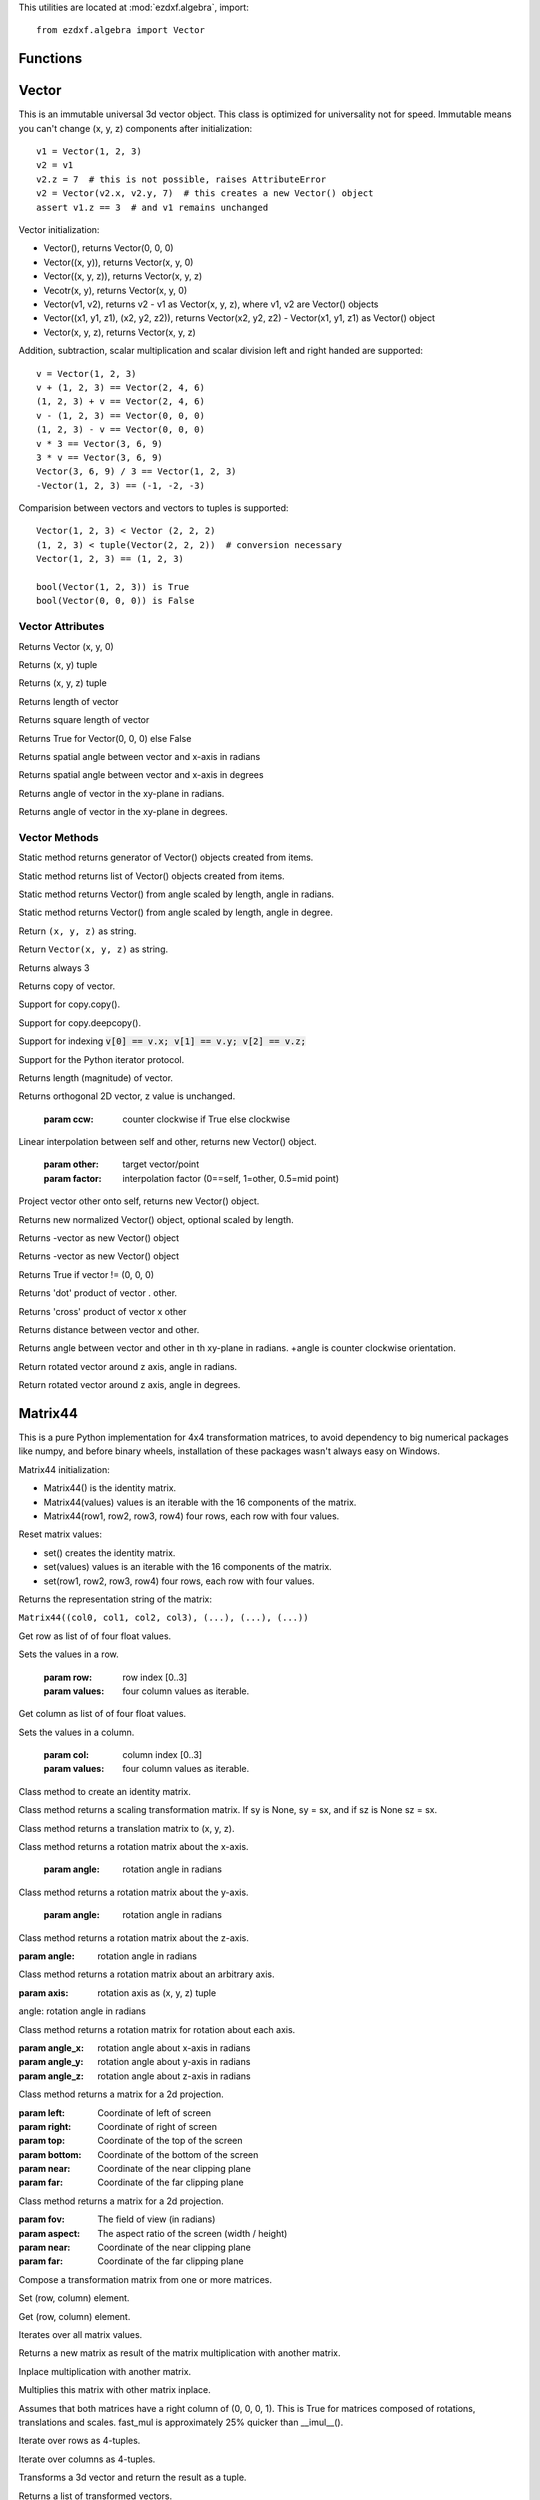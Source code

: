 .. _algebra utilities:

.. module:: ezdxf.algebra

This utilities are located at :mod:`ezdxf.algebra`, import::

    from ezdxf.algebra import Vector


Functions
---------

.. function:: ezdxf.algebra.is_close(a, b)

    Returns True if value is close to value b, uses :code:`math.isclose(a, b, abs_tol=1e-9)` for Python 3, and emulates
    this function for Python 2.7.

.. function:: ezdxf.algebra.is_close_points(p1, p2)

    Returns True if all axis of p1 and p2 are close.

.. function:: ezdxf.algebra.bspline_control_frame(fit_points, degree=3, method='distance', power=.5)

    Generates the control points for the  B-spline control frame by `Curve Global Interpolation`_.
    Given are the fit points and the degree of the B-spline. The function provides 3 methods for generating the
    parameter vector t:

    1. method = ``uniform``, creates a uniform t vector, form 0 to 1 evenly spaced; see `uniform`_ method
    2. method = ``distance``, creates a t vector with values proportional to the fit point distances, see `chord length`_ method
    3. method = ``centripetal``, creates a t vector with values proportional to the fit point distances^power; see `centripetal`_ method


    :param fit_points: fit points of B-spline, as list of (x, y[, z]) tuples
    :param degree: degree of B-spline
    :param method: calculation method for parameter vector t
    :param power: power for centripetal method

    :returns: a :class:`BSpline` object, with :attr:`BSpline.control_points` containing the calculated control points,
              also :meth:`BSpline.knot_values` returns the used `knot`_ values.


Vector
------

.. class:: Vector

This is an immutable universal 3d vector object. This class is optimized for universality not for speed.
Immutable means you can't change (x, y, z) components after initialization::

    v1 = Vector(1, 2, 3)
    v2 = v1
    v2.z = 7  # this is not possible, raises AttributeError
    v2 = Vector(v2.x, v2.y, 7)  # this creates a new Vector() object
    assert v1.z == 3  # and v1 remains unchanged


Vector initialization:

- Vector(), returns Vector(0, 0, 0)

- Vector((x, y)), returns Vector(x, y, 0)

- Vector((x, y, z)), returns Vector(x, y, z)

- Vecotr(x, y), returns Vector(x, y, 0)

- Vector(v1, v2), returns v2 - v1 as Vector(x, y, z), where v1, v2 are Vector() objects

- Vector((x1, y1, z1), (x2, y2, z2)), returns Vector(x2, y2, z2) - Vector(x1, y1, z1) as Vector() object

- Vector(x, y, z), returns  Vector(x, y, z)

Addition, subtraction, scalar multiplication and scalar division left and right handed are supported::

    v = Vector(1, 2, 3)
    v + (1, 2, 3) == Vector(2, 4, 6)
    (1, 2, 3) + v == Vector(2, 4, 6)
    v - (1, 2, 3) == Vector(0, 0, 0)
    (1, 2, 3) - v == Vector(0, 0, 0)
    v * 3 == Vector(3, 6, 9)
    3 * v == Vector(3, 6, 9)
    Vector(3, 6, 9) / 3 == Vector(1, 2, 3)
    -Vector(1, 2, 3) == (-1, -2, -3)

Comparision between vectors and vectors to tuples is supported::

    Vector(1, 2, 3) < Vector (2, 2, 2)
    (1, 2, 3) < tuple(Vector(2, 2, 2))  # conversion necessary
    Vector(1, 2, 3) == (1, 2, 3)

    bool(Vector(1, 2, 3)) is True
    bool(Vector(0, 0, 0)) is False



Vector Attributes
~~~~~~~~~~~~~~~~~

.. attribute:: Vector.x

.. attribute:: Vector.y

.. attribute:: Vector.z

.. attribute:: Vector.xy

Returns Vector (x, y, 0)

.. attribute:: Vector.tup2

Returns (x, y) tuple

.. attribute:: Vector.tup3

Returns (x, y, z) tuple

.. attribute:: Vector.magnitude

Returns length of vector

.. attribute:: Vector.magnitude_square

Returns square length of vector

.. attribute:: Vector.is_null

Returns True for Vector(0, 0, 0) else False

.. attribute:: Vector.spatial_angle_rad:

Returns spatial angle between vector and x-axis in radians

.. attribute:: Vector.spatial_angle_deg:

Returns spatial angle between vector and x-axis in degrees

.. attribute:: Vector.angle_rad

Returns angle of vector in the xy-plane in radians.

.. attribute:: Vector.angle_deg

Returns angle of vector in the xy-plane in degrees.

Vector Methods
~~~~~~~~~~~~~~

.. method:: Vector.generate(items):

Static method returns generator of Vector() objects created from items.

.. method:: Vector.list(items):

Static method returns list of Vector() objects created from items.

.. method:: Vector.from_rad_angle(angle, length=1.)

Static method returns Vector() from angle scaled by length, angle in radians.

.. method:: Vector.from_deg_angle(angle, length=1.)

Static method returns Vector() from angle scaled by length, angle in degree.

.. method:: Vector.__str__()

Return ``(x, y, z)`` as string.

.. method:: Vector.__repr__()

Return ``Vector(x, y, z)`` as string.

.. method:: Vector.__len__()

Returns always 3

.. method:: Vector.__hash__():

.. method:: Vector.copy()

Returns copy of vector.

.. method:: Vector.__copy__()

Support for copy.copy().

.. method:: Vector.__deepcopy__(memodict)

Support for copy.deepcopy().

.. method:: Vector.__getitem__(index)

Support for indexing :code:`v[0] == v.x; v[1] == v.y; v[2] == v.z;`

.. method:: Vector.__iter__()

Support for the Python iterator protocol.

.. method:: Vector.__abs__()

Returns length (magnitude) of vector.

.. method:: Vector.orthogonal(ccw=True)

Returns orthogonal 2D vector, z value is unchanged.

    :param ccw: counter clockwise if True else clockwise

.. method:: Vector.lerp(other, factor=.5)

Linear interpolation between self and other, returns new Vector() object.

    :param other: target vector/point
    :param factor: interpolation factor (0==self, 1=other, 0.5=mid point)

.. method:: Vector.project(other)

Project vector other onto self, returns new Vector() object.

.. method:: Vector.normalize(length=1)

Returns new normalized Vector() object, optional scaled by length.

.. method:: Vector.reversed(self)

Returns -vector as new Vector() object

.. method:: Vector.__neg__()

Returns -vector as new Vector() object

.. method:: Vector.__bool__()

Returns True if vector != (0, 0, 0)

.. method:: Vector.__eq__(other)

.. method:: Vector.__lt__(other)

.. method:: Vector.__add__(other)

.. method:: Vector.__radd__(other)

.. method:: Vector.__sub__(other)

.. method:: Vector.__rsub__(other)

.. method:: Vector.__mul__(other)

.. method:: Vector.__rmul__(other)

.. method:: Vector.__truediv__(other)

.. method:: Vector.__div__(other)

.. method:: Vector.__rtruediv__(other)

.. method:: Vector.__rdiv__(other)

.. method:: Vector.dot(other)

Returns 'dot' product of vector . other.

.. method:: Vector.cross(other)

Returns 'cross' product of vector x other

.. method:: Vector.distance(other)

Returns distance between vector and other.

.. method:: Vector.angle_between(other)

Returns angle between vector and other in th xy-plane in radians. +angle is counter clockwise orientation.

.. method:: Vector.rot_z_rad(angle)

Return rotated vector around z axis, angle in radians.

.. method:: Vector.rot_z_deg(angle)

Return rotated vector around z axis, angle in degrees.


Matrix44
--------

.. class:: Matrix44

This is a pure Python implementation for 4x4 transformation matrices, to avoid dependency to big numerical packages like
numpy, and before binary wheels, installation of these packages wasn't always easy on Windows.

Matrix44 initialization:

- Matrix44() is the identity matrix.
- Matrix44(values) values is an iterable with the 16 components of the matrix.
- Matrix44(row1, row2, row3, row4) four rows, each row with four values.


.. method:: Matrix44.set(*args)

Reset matrix values:

- set() creates the identity matrix.
- set(values) values is an iterable with the 16 components of the matrix.
- set(row1, row2, row3, row4) four rows, each row with four values.

.. method:: Matrix44.__repr__()

Returns the representation string of the matrix:

``Matrix44((col0, col1, col2, col3), (...), (...), (...))``

.. method:: Matrix44.get_row(row)

Get row as list of of four float values.

.. method:: Matrix44.set_row(row, values)

Sets the values in a row.

    :param row: row index [0..3]
    :param values: four column values as iterable.


.. method:: Matrix44.get_col(col)

Get column as list of of four float values.

.. method:: Matrix44.set_col(col, values)

Sets the values in a column.

    :param col: column index [0..3]
    :param values: four column values as iterable.

.. method:: Matrix44.copy()

.. method:: Matrix44.__copy__()

.. method:: Matrix44.identity(cls):

Class method to create an identity matrix.

.. method:: Matrix44.scale(sx, sy=None, sz=None)

Class method returns a scaling transformation matrix. If sy is None, sy = sx, and if sz is None sz = sx.

.. method:: Matrix44.translate(x, y, z)

Class method returns a translation matrix to (x, y, z).

.. method:: Matrix44.x_rotate(angle)

Class method returns a rotation matrix about the x-axis.

    :param angle: rotation angle in radians

.. method:: Matrix44.y_rotate(angle)

Class method returns a rotation matrix about the y-axis.

    :param angle: rotation angle in radians

.. method:: Matrix44.z_rotate(angle)

Class method returns a rotation matrix about the z-axis.

:param angle: rotation angle in radians


.. method:: Matrix44.axis_rotate(axis, angle)

Class method returns a rotation matrix about an arbitrary axis.

:param axis: rotation axis as (x, y, z) tuple

angle: rotation angle in radians

.. method:: Matrix44.xyz_rotate(angle_x, angle_y, angle_z)

Class method returns a rotation matrix for rotation about each axis.

:param angle_x: rotation angle about x-axis in radians
:param angle_y: rotation angle about y-axis in radians
:param angle_z: rotation angle about z-axis in radians


.. method:: Matrix44.perspective_projection(left, right, top, bottom, near, far)

Class method returns a matrix for a 2d projection.


:param left: Coordinate of left of screen
:param right: Coordinate of right of screen
:param top: Coordinate of the top of the screen
:param bottom: Coordinate of the bottom of the screen
:param near: Coordinate of the near clipping plane
:param far: Coordinate of the far clipping plane


.. method:: Matrix44.perspective_projection_fov(fov, aspect, near, far)

Class method returns a matrix for a 2d projection.


:param fov: The field of view (in radians)
:param aspect: The aspect ratio of the screen (width / height)
:param near: Coordinate of the near clipping plane
:param far: Coordinate of the far clipping plane

.. method:: Matrix44.chain(*matrices)

Compose a transformation matrix from one or more matrices.

.. method:: Matrix44.__setitem__(coord, value)

Set (row, column) element.

.. method:: Matrix44.__getitem__(coord)

Get (row, column) element.

.. method:: Matrix44.__iter__()

Iterates over all matrix values.

.. method:: Matrix44.__mul__(other)

Returns a new matrix as result of the matrix multiplication with another matrix.

.. method:: Matrix44.__imul__(other)

Inplace multiplication with another matrix.

.. method:: Matrix44.fast_mul(other)

Multiplies this matrix with other matrix inplace.

Assumes that both matrices have a right column of (0, 0, 0, 1). This is True for matrices composed of
rotations,  translations and scales. fast_mul is approximately 25% quicker than __imul__().

.. method:: Matrix44.rows()

Iterate over rows as 4-tuples.

.. method:: Matrix44.columns()

Iterate over columns as 4-tuples.

.. method:: Matrix44.transform(vector)

Transforms a 3d vector and return the result as a tuple.

.. method:: Matrix44.transform_vectors(vectors)

Returns a list of transformed vectors.

.. method:: Matrix44.transpose()

Swaps the rows for columns inplace.

.. method:: Matrix44.get_transpose()

Returns a new transposed matrix.

.. method:: Matrix44.determinant()

Returns determinant.

.. method:: Matrix44.inverse()

Returns the inverse of the matrix.

Raises ZeroDivisionError if matrix has no inverse.

BSpline
-------

.. class:: BSpline

    Calculate the vertices of a B-spline curve, using an uniform open `knot`_ vector (`clamped curve`_).

.. attribute:: BSpline.control_points

    Control points as list of :class:`Vector` objects

.. attribute:: BSpline.count

    Count of control points, (n + 1 in math definition).

.. attribute:: BSpline.order

    Order of B-spline = degree +  1

.. attribute:: BSpline.degree

    Degree (p) of B-spline = order - 1

.. attribute:: BSpline.max_t

    Max `knot`_ value.

.. method:: BSpline.knot_values()

    Returns a list of `knot`_ values as floats, the knot vector always has order+count values (n + p + 2 in math definition)

.. method:: BSpline.basis_values(t)

    Returns the `basis`_ vector for position t.

.. method:: BSpline.approximate(segments)

    Approximates the whole B-spline from 0 to max_t, by line segments as a list of vertices, vertices count = segments + 1

.. method:: BSpline.point(t)

    Returns the B-spline vertex at position t as (x, y[, z]) tuple.


BSplineU
--------

.. class:: BSpline(BSpline)

    Calculate the points of a B-spline curve, uniform (periodic) `knot`_ vector (`open curve`_).

BSplineClosed
-------------

.. class:: BSplineClosed(BSplineU)

    Calculate the points of a closed uniform B-spline curve (`closed curve`_).


DBSpline
--------

.. class:: DBSpline(BSpline)

    Calculate points and derivative of a B-spline curve, using an uniform open `knot`_ vector (`clamped curve`_).

.. method:: DBSpline.point(t)

    Returns the B-spline vertex, 1. derivative and 2. derivative at position t as tuple (vertex, d1, d2), each value
    is a (x, y, z) tuple.

DBSplineU
---------

.. class:: DBSplineU(DBSpline)

    Calculate points and derivative of a B-spline curve, uniform (periodic) `knot`_ vector (`open curve`_).

DBSplineClosed
--------------

.. class:: DBSplineClosed(DBSplineU)

    Calculate the points and derivative of a closed uniform B-spline curve (`closed curve`_).


.. _Curve Global Interpolation: http://pages.mtu.edu/~shene/COURSES/cs3621/NOTES/INT-APP/CURVE-INT-global.html
.. _uniform: https://pages.mtu.edu/~shene/COURSES/cs3621/NOTES/INT-APP/PARA-uniform.html
.. _chord length: https://pages.mtu.edu/~shene/COURSES/cs3621/NOTES/INT-APP/PARA-chord-length.html
.. _centripetal: https://pages.mtu.edu/~shene/COURSES/cs3621/NOTES/INT-APP/PARA-centripetal.html
.. _knot: http://pages.mtu.edu/~shene/COURSES/cs3621/NOTES/INT-APP/PARA-knot-generation.html
.. _clamped curve: http://pages.mtu.edu/~shene/COURSES/cs3621/NOTES/spline/B-spline/bspline-curve.html
.. _open curve: http://pages.mtu.edu/~shene/COURSES/cs3621/NOTES/spline/B-spline/bspline-curve-open.html
.. _closed curve: http://pages.mtu.edu/~shene/COURSES/cs3621/NOTES/spline/B-spline/bspline-curve-closed.html
.. _basis: http://pages.mtu.edu/~shene/COURSES/cs3621/NOTES/spline/B-spline/bspline-basis.html
